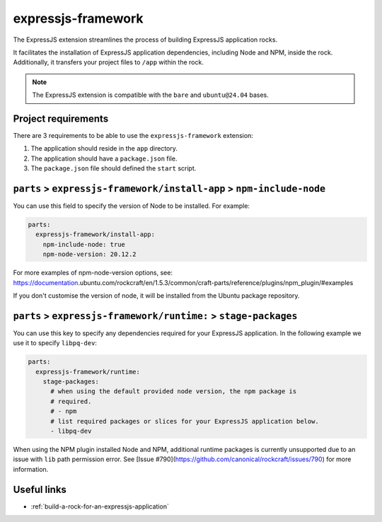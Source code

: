 .. _expressjs-framework-reference:

expressjs-framework
-------------------

The ExpressJS extension streamlines the process of building ExpressJS
application rocks.

It facilitates the installation of ExpressJS application dependencies, including
Node and NPM, inside the rock. Additionally, it transfers your project files to
``/app`` within the rock.

.. note::
    The ExpressJS extension is compatible with the ``bare`` and ``ubuntu@24.04``
    bases.

Project requirements
====================

There are 3 requirements to be able to use the ``expressjs-framework``
extension:

1. The application should reside in the ``app`` directory.
2. The application should have a ``package.json`` file.
3. The ``package.json`` file should defined the ``start`` script.


``parts`` > ``expressjs-framework/install-app`` > ``npm-include-node``
======================================================================

You can use this field to specify the version of Node to be installed. For
example:

.. code-block:: yaml

  parts:
    expressjs-framework/install-app:
      npm-include-node: true
      npm-node-version: 20.12.2

For more examples of npm-node-version options, see: https://documentation.\
ubuntu.com/rockcraft/en/1.5.3/common/craft-parts/reference/plugins/npm_plugin/\
#examples

If you don't customise the version of node, it will be installed from the Ubuntu
package repository.

``parts`` > ``expressjs-framework/runtime:`` > ``stage-packages``
=================================================================

You can use this key to specify any dependencies required for your ExpressJS
application. In the following example we use it to specify ``libpq-dev``:

.. code-block:: yaml

  parts:
    expressjs-framework/runtime:
      stage-packages:
        # when using the default provided node version, the npm package is
        # required.
        # - npm
        # list required packages or slices for your ExpressJS application below.
        - libpq-dev

When using the NPM plugin installed Node and NPM, additional runtime packages
is currently unsupported due to an issue with ``lib`` path permission error. See
[Issue #790](https://github.com/canonical/rockcraft/issues/790) for more
information.

Useful links
============

- :ref:`build-a-rock-for-an-expressjs-application`
